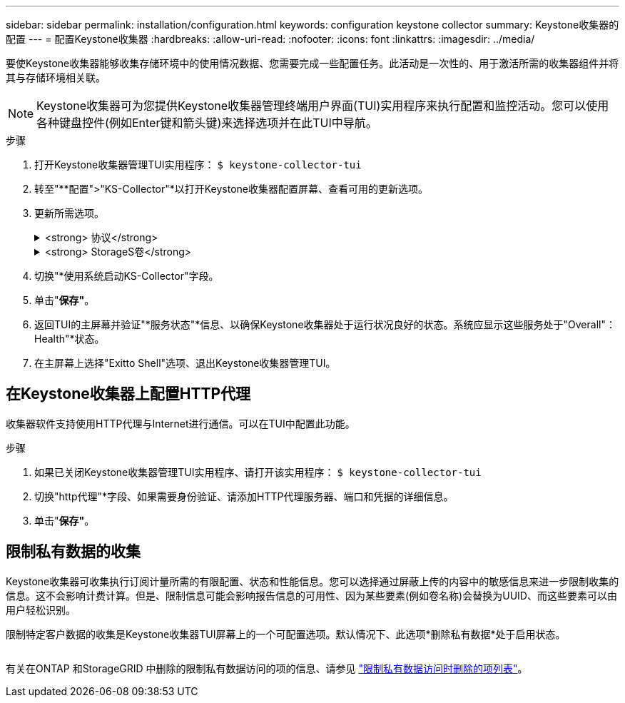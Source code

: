---
sidebar: sidebar 
permalink: installation/configuration.html 
keywords: configuration keystone collector 
summary: Keystone收集器的配置 
---
= 配置Keystone收集器
:hardbreaks:
:allow-uri-read: 
:nofooter: 
:icons: font
:linkattrs: 
:imagesdir: ../media/


[role="lead"]
要使Keystone收集器能够收集存储环境中的使用情况数据、您需要完成一些配置任务。此活动是一次性的、用于激活所需的收集器组件并将其与存储环境相关联。


NOTE: Keystone收集器可为您提供Keystone收集器管理终端用户界面(TUI)实用程序来执行配置和监控活动。您可以使用各种键盘控件(例如Enter键和箭头键)来选择选项并在此TUI中导航。

.步骤
. 打开Keystone收集器管理TUI实用程序：
`$ keystone-collector-tui`
. 转至"**配置">"KS-Collector"*以打开Keystone收集器配置屏幕、查看可用的更新选项。
. 更新所需选项。
+
.<strong> 协议</strong>
[%collapsible]
====
** *收集ONTAP 使用量*：此选项可用于收集ONTAP 的使用量数据。添加Active IQ Unified Manager (Unified Manager)服务器和服务帐户的详细信息。
** *收集ONTAP 性能数据*：此选项可用于收集ONTAP 的性能数据。默认情况下、此选项处于禁用状态。如果您的环境需要进行性能监控以实现SLA、请启用此选项。提供Unified Manager数据库用户帐户详细信息。有关创建数据库用户的信息、请参见 link:../addl-req.html["创建Unified Manager用户"]。
** *删除私有数据*：此选项将删除客户的特定私有数据、默认情况下处于启用状态。有关在启用此选项后从指标中排除哪些数据的信息、请参见 link:../installation/configuration.html#limit-collection-of-private-data["限制私有数据的收集"]。


====
+
.<strong> StorageS卷</strong>
[%collapsible]
====
** *收集StorageGRID 使用情况*：此选项可用于收集节点使用情况详细信息。添加StorageGRID 节点地址和用户详细信息。
** *删除私有数据*：此选项将删除客户的特定私有数据、默认情况下处于启用状态。有关在启用此选项后从指标中排除哪些数据的信息、请参见 link:../configuration.html#limit-collection-of-private-data["限制私有数据的收集"]。


====
. 切换"*使用系统启动KS-Collector"字段。
. 单击"*保存"*。image:tui-1.png[""]
. 返回TUI的主屏幕并验证"*服务状态"*信息、以确保Keystone收集器处于运行状况良好的状态。系统应显示这些服务处于"Overall"：Health"*状态。image:tui-2.png[""]
. 在主屏幕上选择"Exitto Shell"选项、退出Keystone收集器管理TUI。




== 在Keystone收集器上配置HTTP代理

收集器软件支持使用HTTP代理与Internet进行通信。可以在TUI中配置此功能。

.步骤
. 如果已关闭Keystone收集器管理TUI实用程序、请打开该实用程序：
`$ keystone-collector-tui`
. 切换"http代理"*字段、如果需要身份验证、请添加HTTP代理服务器、端口和凭据的详细信息。
. 单击"*保存"*。image:tui-3.png[""]




== 限制私有数据的收集

Keystone收集器可收集执行订阅计量所需的有限配置、状态和性能信息。您可以选择通过屏蔽上传的内容中的敏感信息来进一步限制收集的信息。这不会影响计费计算。但是、限制信息可能会影响报告信息的可用性、因为某些要素(例如卷名称)会替换为UUID、而这些要素可以由用户轻松识别。

限制特定客户数据的收集是Keystone收集器TUI屏幕上的一个可配置选项。默认情况下、此选项*删除私有数据*处于启用状态。

image:tui-4.png[""]

有关在ONTAP 和StorageGRID 中删除的限制私有数据访问的项的信息、请参见 link:../installation/data-collection.html["限制私有数据访问时删除的项列表"]。

